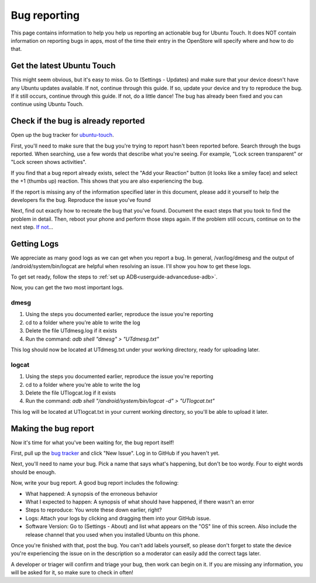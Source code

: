 .. _contribute-bugreporting-index:
Bug reporting
=============

This page contains information to help you help us reporting an actionable bug for Ubuntu Touch. It does NOT contain information on reporting bugs in apps, most of the time their entry in the OpenStore will specify where and how to do that.

Get the latest Ubuntu Touch
---------------------------

This might seem obvious, but it's easy to miss. Go to (Settings - Updates) and make sure that your device doesn't have any Ubuntu updates available. If not, continue through this guide. If so, update your device and try to reproduce the bug. If it still occurs, continue through this guide. If not, do a little dance! The bug has already been fixed and you can continue using Ubuntu Touch.

Check if the bug is already reported
------------------------------------

Open up the bug tracker for `ubuntu-touch <https://github.com/ubports/ubuntu-touch>`_.

First, you'll need to make sure that the bug you're trying to report hasn't been reported before. Search through the bugs reported. When searching, use a few words that describe what you're seeing. For example, "Lock screen transparent" or "Lock screen shows activities".

If you find that a bug report already exists, select the "Add your Reaction" button (it looks like a smiley face) and select the +1 (thumbs up) reaction. This shows that you are also experiencing the bug.

If the report is missing any of the information specified later in this document, please add it yourself to help the developers fix the bug.
Reproduce the issue you've found

Next, find out exactly how to recreate the bug that you've found. Document the exact steps that you took to find the problem in detail. Then, reboot your phone and perform those steps again. If the problem still occurs, continue on to the next step. `If not <https://youtu.be/nn2FB1P_Mn8?t=10s>`_...

Getting Logs
------------

We appreciate as many good logs as we can get when you report a bug. In general, /var/log/dmesg and the output of /android/system/bin/logcat are helpful when resolving an issue. I'll show you how to get these logs.

To get set ready, follow the steps to :ref:`set up ADB<userguide-advanceduse-adb>`.

Now, you can get the two most important logs.

dmesg
^^^^^

#. Using the steps you documented earlier, reproduce the issue you're reporting
#. cd to a folder where you're able to write the log
#. Delete the file UTdmesg.log if it exists
#. Run the command: `adb shell "dmesg" > "UTdmesg.txt"`

This log should now be located at UTdmesg.txt under your working directory, ready for uploading later.

logcat
^^^^^^

#. Using the steps you documented earlier, reproduce the issue you're reporting
#. cd to a folder where you're able to write the log
#. Delete the file UTlogcat.log if it exists
#. Run the command: `adb shell "/android/system/bin/logcat -d" > "UTlogcat.txt"`

This log will be located at UTlogcat.txt in your current working directory, so you'll be able to upload it later.

Making the bug report
---------------------

Now it's time for what you've been waiting for, the bug report itself!

First, pull up the `bug tracker <https://github.com/ubports/ubuntu-touch>`_ and click "New Issue". Log in to GitHub if you haven't yet.

Next, you'll need to name your bug. Pick a name that says what's happening, but don't be too wordy. Four to eight words should be enough.

Now, write your bug report. A good bug report includes the following:

* What happened: A synopsis of the erroneous behavior
* What I expected to happen: A synopsis of what should have happened, if there wasn't an error
* Steps to reproduce: You wrote these down earlier, right?
* Logs: Attach your logs by clicking and dragging them into your GitHub issue.
* Software Version: Go to (Settings - About) and list what appears on the "OS" line of this screen. Also include the release channel that you used when you installed Ubuntu on this phone.

Once you're finished with that, post the bug. You can't add labels yourself, so please don't forget to state the device you're experiencing the issue on in the description so a moderator can easily add the correct tags later.

A developer or triager will confirm and triage your bug, then work can begin on it. If you are missing any information, you will be asked for it, so make sure to check in often!
